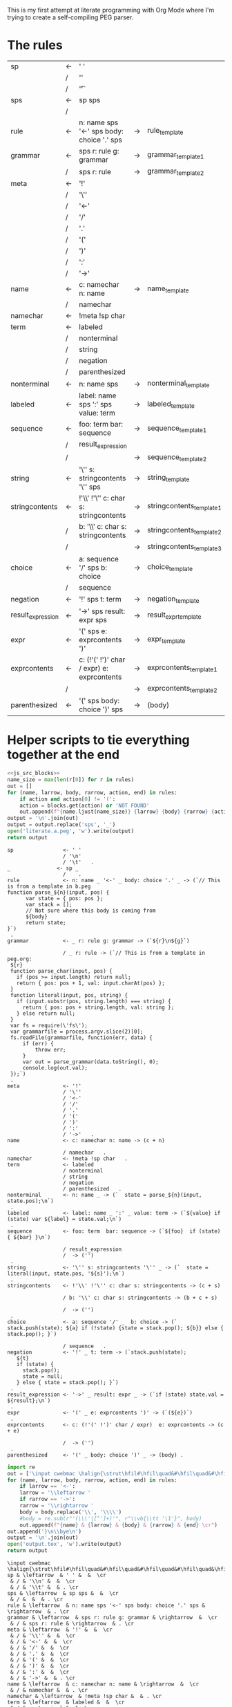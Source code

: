 This is my first attempt at literate programming with Org Mode where
I'm trying to create a self-compiling PEG parser.

* The rules

#+TBLNAME: rules
| sp                | <- | ' '                                         |    |                          |   |
|                   | /  | '\n'                                        |    |                          |   |
|                   | /  | '\t'                                        |    |                          | . |
| sps               | <- | sp sps                                      |    |                          |   |
|                   | /  |                                             |    |                          | . |
| rule              | <- | n: name sps '<-' sps body: choice '.' sps   | -> | rule_template            | . |
| grammar           | <- | sps r: rule g: grammar                      | -> | grammar_template1        |   |
|                   | /  | sps r: rule                                 | -> | grammar_template2        | . |
| meta              | <- | '!'                                         |    |                          |   |
|                   | /  | '\''                                        |    |                          |   |
|                   | /  | '<-'                                        |    |                          |   |
|                   | /  | '/'                                         |    |                          |   |
|                   | /  | '.'                                         |    |                          |   |
|                   | /  | '('                                         |    |                          |   |
|                   | /  | ')'                                         |    |                          |   |
|                   | /  | ':'                                         |    |                          |   |
|                   | /  | '->'                                        |    |                          | . |
| name              | <- | c: namechar n: name                         | -> | name_template            |   |
|                   | /  | namechar                                    |    |                          | . |
| namechar          | <- | !meta !sp char                              |    |                          | . |
| term              | <- | labeled                                     |    |                          |   |
|                   | /  | nonterminal                                 |    |                          |   |
|                   | /  | string                                      |    |                          |   |
|                   | /  | negation                                    |    |                          |   |
|                   | /  | parenthesized                               |    |                          | . |
| nonterminal       | <- | n: name sps                                 | -> | nonterminal_template     | . |
| labeled           | <- | label: name sps ':' sps value: term         | -> | labeled_template         | . |
| sequence          | <- | foo: term  bar: sequence                    | -> | sequence_template1       |   |
|                   | /  | result_expression                           |    |                          |   |
|                   | /  |                                             | -> | sequence_template2       | . |
| string            | <- | '\'' s: stringcontents '\'' sps             | -> | string_template          | . |
| stringcontents    | <- | !'\\' !'\'' c: char s: stringcontents       | -> | stringcontents_template1 |   |
|                   | /  | b: '\\' c: char s: stringcontents           | -> | stringcontents_template2 |   |
|                   | /  |                                             | -> | stringcontents_template3 | . |
| choice            | <- | a: sequence '/' sps  b: choice              | -> | choice_template          |   |
|                   | /  | sequence                                    |    |                          | . |
| negation          | <- | '!' sps t: term                             | -> | negation_template        | . |
| result_expression | <- | '->' sps result: expr sps                   | -> | result_expr_template     | . |
| expr              | <- | '(' sps e: exprcontents ')'                 | -> | expr_template            | . |
| exprcontents      | <- | c: (!'(' !')' char / expr)  e: exprcontents | -> | exprcontents_template1   |   |
|                   | /  |                                             | -> | exprcontents_template2   | . |
| parenthesized     | <- | '(' sps body: choice ')' sps                | -> | (body)                   | . |


* Helper scripts to tie everything together at the end
#+PROPERTY: header-args:python :var filename=(buffer-file-name)

#+NAME: pegfile
#+BEGIN_SRC python :var rules=rules :noweb yes
  <<js_src_blocks>>
  name_size = max(len(r[0]) for r in rules)
  out = []
  for (name, larrow, body, rarrow, action, end) in rules:
      if action and action[0] != '(':
	  action = blocks.get(action) or 'NOT FOUND'
      out.append(f"{name.ljust(name_size)} {larrow} {body} {rarrow} {action} {end}")
  output = '\n'.join(out)
  output = output.replace('sps', '_')
  open('literate.a.peg', 'w').write(output)
  return output
#+END_SRC

#+RESULTS: pegfile
#+begin_example
sp                <- ' '   
                  / '\n'   
                  / '\t'   .
_               <- sp _   
                  /    .
rule              <- n: name _ '<-' _ body: choice '.' _ -> (`// This is from a template in b.peg
function parse_${n}(input, pos) {
      var state = { pos: pos };
      var stack = [];
      // Not sure where this body is coming from
      ${body}
      return state;
}`)
 .
grammar           <- _ r: rule g: grammar -> (`${r}\n${g}`)
 
                  / _ r: rule -> (`// This is from a template in peg.org:
 ${r}
 function parse_char(input, pos) {
   if (pos >= input.length) return null;
   return { pos: pos + 1, val: input.charAt(pos) };
 }
 function literal(input, pos, string) {
   if (input.substr(pos, string.length) === string) {
     return { pos: pos + string.length, val: string };
   } else return null;
 }
 var fs = require(\'fs\');
 var grammarfile = process.argv.slice(2)[0];
 fs.readFile(grammarfile, function(err, data) {
     if (err) {
         throw err; 
     }
     var out = parse_grammar(data.toString(), 0);
     console.log(out.val);
 });`)
 .
meta              <- '!'   
                  / '\''   
                  / '<-'   
                  / '/'   
                  / '.'   
                  / '('   
                  / ')'   
                  / ':'   
                  / '->'   .
name              <- c: namechar n: name -> (c + n)
 
                  / namechar   .
namechar          <- !meta !sp char   .
term              <- labeled   
                  / nonterminal   
                  / string   
                  / negation   
                  / parenthesized   .
nonterminal       <- n: name _ -> (`  state = parse_${n}(input, state.pos);\n`)
 .
labeled           <- label: name _ ':' _ value: term -> (`${value} if (state) var ${label} = state.val;\n`)
 .
sequence          <- foo: term  bar: sequence -> (`${foo}  if (state) { ${bar} }\n`)
 
                  / result_expression   
                  /  -> ('')
 .
string            <- '\'' s: stringcontents '\'' _ -> (`  state = literal(input, state.pos, '${s}');\n`)
 .
stringcontents    <- !'\\' !'\'' c: char s: stringcontents -> (c + s)
 
                  / b: '\\' c: char s: stringcontents -> (b + c + s)
 
                  /  -> ('')
 .
choice            <- a: sequence '/' _  b: choice -> (`  stack.push(state); ${a} if (!state) {state = stack.pop(); ${b}} else { stack.pop(); }`)
 
                  / sequence   .
negation          <- '!' _ t: term -> (`stack.push(state);
   ${t}
   if (state) {
     stack.pop();
     state = null;
   } else { state = stack.pop(); }`)
 .
result_expression <- '->' _ result: expr _ -> (`if (state) state.val = ${result};\n`)
 .
expr              <- '(' _ e: exprcontents ')' -> (`(${e})`)
 .
exprcontents      <- c: (!'(' !')' char / expr)  e: exprcontents -> (c + e)
 
                  /  -> ('')
 .
parenthesized     <- '(' _ body: choice ')' _ -> (body) .
#+end_example


#+NAME: guido
#+BEGIN_SRC python :var rules=rules
  import re
  out = ['\input cwebmac \halign{\strut\hfil#\hfil\quad&#\hfil\quad&#\hfil\quad&#\hfil\quad&\hfil#\cr']
  for (name, larrow, body, rarrow, action, end) in rules:
      if larrow == '<-':
	  larrow = '\\leftarrow '
      if rarrow == '->':
	  rarrow = '\\rightarrow '
      body = body.replace('\\', '\\\\')
      #body = re.sub(r"'(\\\'|[^']+)'", r"\\vb{\\tt '\1'}", body)
      out.append(f"{name} & {larrow} & {body} & {rarrow} & {end} \cr")
  out.append('}\n\\bye\n')
  output = '\n'.join(out)
  open('output.tex', 'w').write(output)
  return output
#+END_SRC

#+RESULTS: guido
#+begin_example
\input cwebmac \halign{\strut\hfil#\hfil\quad&#\hfil\quad&#\hfil\quad&#\hfil\quad&\hfil#\cr
sp & \leftarrow  & ' ' &  &  \cr
 & / & '\\n' &  &  \cr
 & / & '\\t' &  & . \cr
sps & \leftarrow  & sp sps &  &  \cr
 & / &  &  & . \cr
rule & \leftarrow  & n: name sps '<-' sps body: choice '.' sps & \rightarrow  & . \cr
grammar & \leftarrow  & sps r: rule g: grammar & \rightarrow  &  \cr
 & / & sps r: rule & \rightarrow  & . \cr
meta & \leftarrow  & '!' &  &  \cr
 & / & '\\'' &  &  \cr
 & / & '<-' &  &  \cr
 & / & '/' &  &  \cr
 & / & '.' &  &  \cr
 & / & '(' &  &  \cr
 & / & ')' &  &  \cr
 & / & ':' &  &  \cr
 & / & '->' &  & . \cr
name & \leftarrow  & c: namechar n: name & \rightarrow  &  \cr
 & / & namechar &  & . \cr
namechar & \leftarrow  & !meta !sp char &  & . \cr
term & \leftarrow  & labeled &  &  \cr
 & / & nonterminal &  &  \cr
 & / & string &  &  \cr
 & / & negation &  &  \cr
 & / & parenthesized &  & . \cr
nonterminal & \leftarrow  & n: name sps & \rightarrow  & . \cr
labeled & \leftarrow  & label: name sps ':' sps value: term & \rightarrow  & . \cr
sequence & \leftarrow  & foo: term  bar: sequence & \rightarrow  &  \cr
 & / & resultexpression &  &  \cr
 & / &  & \rightarrow  & . \cr
string & \leftarrow  & '\\'' s: stringcontents '\\'' sps & \rightarrow  & . \cr
stringcontents & \leftarrow  & !'\\\\' !'\\'' c: char s: stringcontents & \rightarrow  &  \cr
 & / & b: '\\\\' c: char s: stringcontents & \rightarrow  &  \cr
 & / &  & \rightarrow  & . \cr
choice & \leftarrow  & a: sequence '/' sps  b: choice & \rightarrow  &  \cr
 & / & sequence &  & . \cr
negation & \leftarrow  & '!' sps t: term & \rightarrow  & . \cr
resultexpression & \leftarrow  & '->' sps result: expr sps & \rightarrow  & . \cr
expr & \leftarrow  & '(' sps e: exprcontents ')' & \rightarrow  & . \cr
exprcontents & \leftarrow  & c: (!'(' !')' char / expr)  e: exprcontents & \rightarrow  &  \cr
 & / &  & \rightarrow  & . \cr
parenthesized & \leftarrow  & '(' sps body: choice ')' sps & \rightarrow  & . \cr
}
\bye
#+end_example

We need a way to get the templates that have been broken out into
source blocks in this document. There's probably a better way, but the
easiest thing I could figure out was to read the current file into
memory and use regexes to get at each of the source blocks. This is
probably pretty fragile so we should consider something better.

#+NAME: js_src_blocks
#+BEGIN_SRC python
  import re
  this = open(filename).read()
  blocks = dict(re.findall(r'#\+NAME:\s*(\S+)\s+#\+BEGIN_SRC js\s+(.+?)#\+END_SRC', this, re.MULTILINE|re.DOTALL))
#+END_SRC


* Action Templates

  labeled_template:
#+NAME: labeled_template
#+BEGIN_SRC js
(`${value} if (state) var ${label} = state.val;\n`)
#+END_SRC

result_expr_template:
#+NAME: result_expr_template
#+BEGIN_SRC js
(`if (state) state.val = ${result};\n`)
#+END_SRC

negation_template:
#+NAME: negation_template
#+BEGIN_SRC js
(`stack.push(state);
   ${t}
   if (state) {
     stack.pop();
     state = null;
   } else { state = stack.pop(); }`)
#+END_SRC

choice_template:
#+NAME: choice_template
#+BEGIN_SRC js
(`  stack.push(state); ${a} if (!state) {state = stack.pop(); ${b}} else { stack.pop(); }`)
#+END_SRC

string_template:
#+NAME: string_template
#+BEGIN_SRC js
(`  state = literal(input, state.pos, '${s}');\n`)
#+END_SRC

sequence_template1:
#+NAME: sequence_template1
#+BEGIN_SRC js
(`${foo}  if (state) { ${bar} }\n`)
#+END_SRC

sequence_template2:
#+NAME: sequence_template2
#+BEGIN_SRC js
('')
#+END_SRC

stringcontents_template1:
#+NAME: stringcontents_template1
#+BEGIN_SRC js
(c + s)
#+END_SRC

stringcontents_template2:
#+NAME: stringcontents_template2
#+BEGIN_SRC js
(b + c + s)
#+END_SRC

stringcontents_template3:
#+NAME: stringcontents_template3
#+BEGIN_SRC js
('')
#+END_SRC

expr_template:
#+NAME: expr_template
#+BEGIN_SRC js
(`(${e})`)
#+END_SRC

exprcontents_template1:
#+NAME: exprcontents_template1
#+BEGIN_SRC js
(c + e)
#+END_SRC

exprcontents_template2:
#+NAME: exprcontents_template2
#+BEGIN_SRC js
('')
#+END_SRC

nonterminal_template:
#+NAME: nonterminal_template
#+BEGIN_SRC js
(`  state = parse_${n}(input, state.pos);\n`)
#+END_SRC

rule_template:
#+NAME: rule_template
#+BEGIN_SRC js
(`// This is from a template in b.peg
function parse_${n}(input, pos) {
      var state = { pos: pos };
      var stack = [];
      // Not sure where this body is coming from
      ${body}
      return state;
}`)
#+END_SRC

grammar_template1:
#+NAME: grammar_template1
#+BEGIN_SRC js
(`${r}\n${g}`)
#+END_SRC

grammar_template2:
#+NAME: grammar_template2
#+BEGIN_SRC js
(`// This is from a template in peg.org:
 ${r}
 function parse_char(input, pos) {
   if (pos >= input.length) return null;
   return { pos: pos + 1, val: input.charAt(pos) };
 }
 function literal(input, pos, string) {
   if (input.substr(pos, string.length) === string) {
     return { pos: pos + string.length, val: string };
   } else return null;
 }
 var fs = require(\'fs\');
 var grammarfile = process.argv.slice(2)[0];
 fs.readFile(grammarfile, function(err, data) {
     if (err) {
         throw err; 
     }
     var out = parse_grammar(data.toString(), 0);
     console.log(out.val);
 });`)
#+END_SRC

name_template:
#+NAME: name_template
#+BEGIN_SRC js
(c + n)
#+END_SRC


